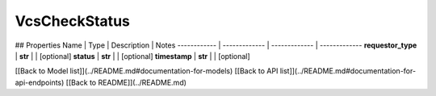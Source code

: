 ############
VcsCheckStatus
############


## Properties
Name | Type | Description | Notes
------------ | ------------- | ------------- | -------------
**requestor_type** | **str** |  | [optional] 
**status** | **str** |  | [optional] 
**timestamp** | **str** |  | [optional] 

[[Back to Model list]](../README.md#documentation-for-models) [[Back to API list]](../README.md#documentation-for-api-endpoints) [[Back to README]](../README.md)


